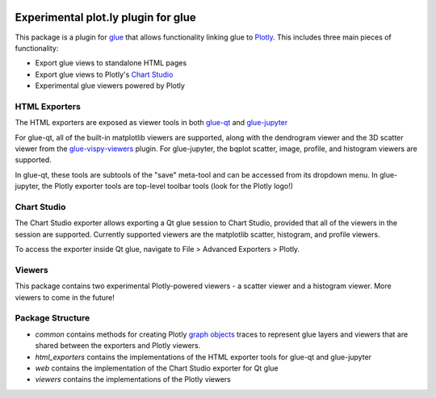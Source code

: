 |Actions Status| |Coverage Status|

Experimental plot.ly plugin for glue
------------------------------------

This package is a plugin for `glue <https://glueviz.org/>`_ that allows functionality linking glue
to `Plotly <https://plotly.com/>`_. This includes three main pieces of functionality:

- Export glue views to standalone HTML pages
- Export glue views to Plotly's `Chart Studio <https://chart-studio.plotly.com/feed/#/>`_
- Experimental glue viewers powered by Plotly


==============
HTML Exporters
==============

The HTML exporters are exposed as viewer tools in both `glue-qt <https://github.com/glue-viz/glue-qt>`_
and `glue-jupyter <https://github.com/glue-viz/glue-jupyter>`_

For glue-qt, all of the built-in matplotlib viewers are supported, along with the dendrogram viewer 
and the 3D scatter viewer from the `glue-vispy-viewers <https://github.com/glue-viz/glue-vispy-viewers>`_ plugin.
For glue-jupyter, the bqplot scatter, image, profile, and histogram viewers are supported.

In glue-qt, these tools are subtools of the "save" meta-tool and can be accessed from its dropdown menu.
In glue-jupyter, the Plotly exporter tools are top-level toolbar tools (look for the Plotly logo!)

============
Chart Studio
============

The Chart Studio exporter allows exporting a Qt glue session to Chart Studio, provided that all of the
viewers in the session are supported. Currently supported viewers are the matplotlib scatter, histogram,
and profile viewers.

To access the exporter inside Qt glue, navigate to File > Advanced Exporters > Plotly.


========
Viewers
========

This package contains two experimental Plotly-powered viewers - a scatter viewer and a histogram viewer.
More viewers to come in the future!


=================
Package Structure
=================

- `common` contains methods for creating Plotly `graph objects <https://plotly.com/python/graph-objects/>`_ traces to represent glue layers and viewers that are shared between the exporters and Plotly viewers.
- `html_exporters` contains the implementations of the HTML exporter tools for glue-qt and glue-jupyter
- `web` contains the implementation of the Chart Studio exporter for Qt glue
- `viewers` contains the implementations of the Plotly viewers


.. |Actions Status| image:: https://github.com/glue-viz/glue-plotly/workflows/ci_workflows.yml/badge.svg
    :target: https://github.com/glue-viz/glue-plotly/actions
    :alt: Glue-plotly's GitHub Actions CI Status
.. |Coverage Status| image:: https://codecov.io/gh/glue-viz/glue-plotly/branch/master/graph/badge.svg
    :target: https://codecov.io/gh/glue-viz/glue-plotly
    :alt: Glue-plotly's Coverage Status
